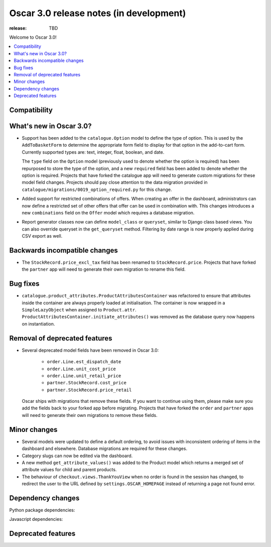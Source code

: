 ========================================
Oscar 3.0 release notes (in development)
========================================

:release: TBD

Welcome to Oscar 3.0!

.. contents::
    :local:
    :depth: 1

.. _compatibility_of_3.0:

Compatibility
~~~~~~~~~~~~~


.. _new_in_3.0:

What's new in Oscar 3.0?
~~~~~~~~~~~~~~~~~~~~~~~~

- Support has been added to the ``catalogue.Option`` model to define the
  type of option. This is used by the ``AddToBasketForm`` to determine the appropriate form field to display for that
  option in the add-to-cart form. Currently supported types are: text, integer, float, boolean, and date.

  The ``type`` field on the ``Option`` model (previously used to denote whether the option is required)
  has been repurposed to store the type of the option, and a new ``required`` field
  has been added to denote whether the option is required. Projects that have forked the catalogue app will
  need to generate custom migrations for these model field changes.
  Projects should pay close attention to the data migration provided in
  ``catalogue/migrations/0019_option_required.py`` for this change.

- Added support for restricted combinations of offers. When creating an offer in the dashboard,
  administrators can now define a restricted set of other offers that offer can be used in combination with.
  This changes introduces a new ``combinations`` field on the ``Offer`` model which requires a database migration.

- Report generator classes now can define ``model_class`` or ``queryset``, similar to Django class based views.
  You can also override queryset in the ``get_queryset`` method. Filtering by date range is now properly applied
  during CSV export as well.

Backwards incompatible changes
~~~~~~~~~~~~~~~~~~~~~~~~~~~~~~

- The ``StockRecord.price_excl_tax`` field has been renamed to ``StockRecord.price``.
  Projects that have forked the ``partner`` app will need to generate their own migration
  to rename this field.

Bug fixes
~~~~~~~~~

- ``catalogue.product_attributes.ProductAttributesContainer`` was refactored to ensure that attributes
  inside the container are always properly loaded at initialisation. The container is now wrapped in a
  ``SimpleLazyObject`` when assigned to ``Product.attr``. ``ProductAttributesContainer.initiate_attributes()``
  was removed as the database query now happens on instantiation.

Removal of deprecated features
~~~~~~~~~~~~~~~~~~~~~~~~~~~~~~

- Several deprecated model fields have been removed in Oscar 3.0:

   - ``order.Line.est_dispatch_date``
   - ``order.Line.unit_cost_price``
   - ``order.Line.unit_retail_price``
   - ``partner.StockRecord.cost_price``
   - ``partner.StockRecord.price_retail``

  Oscar ships with migrations that remove these fields. If you want to continue using them,
  please make sure you add the fields back to your forked app before migrating. Projects
  that have forked the ``order`` and ``partner`` apps will need to generate their own
  migrations to remove these fields.


Minor changes
~~~~~~~~~~~~~

- Several models were updated to define a default ordering, to avoid issues with inconsistent ordering of
  items in the dashboard and elsewhere. Database migrations are required for these changes.

- Category slugs can now be edited via the dashboard.

- A new method ``get_attribute_values()`` was added to the Product model which returns a merged set of
  attribute values for child and parent products.

- The behaviour of ``checkout.views.ThankYouView`` when no order is found in the session has changed,
  to redirect the user to the URL defined by ``settings.OSCAR_HOMEPAGE`` instead of returning a page not found error.

Dependency changes
~~~~~~~~~~~~~~~~~~

Python package dependencies:


Javascript dependencies:


.. _deprecated_features_in_2.0:

Deprecated features
~~~~~~~~~~~~~~~~~~~
